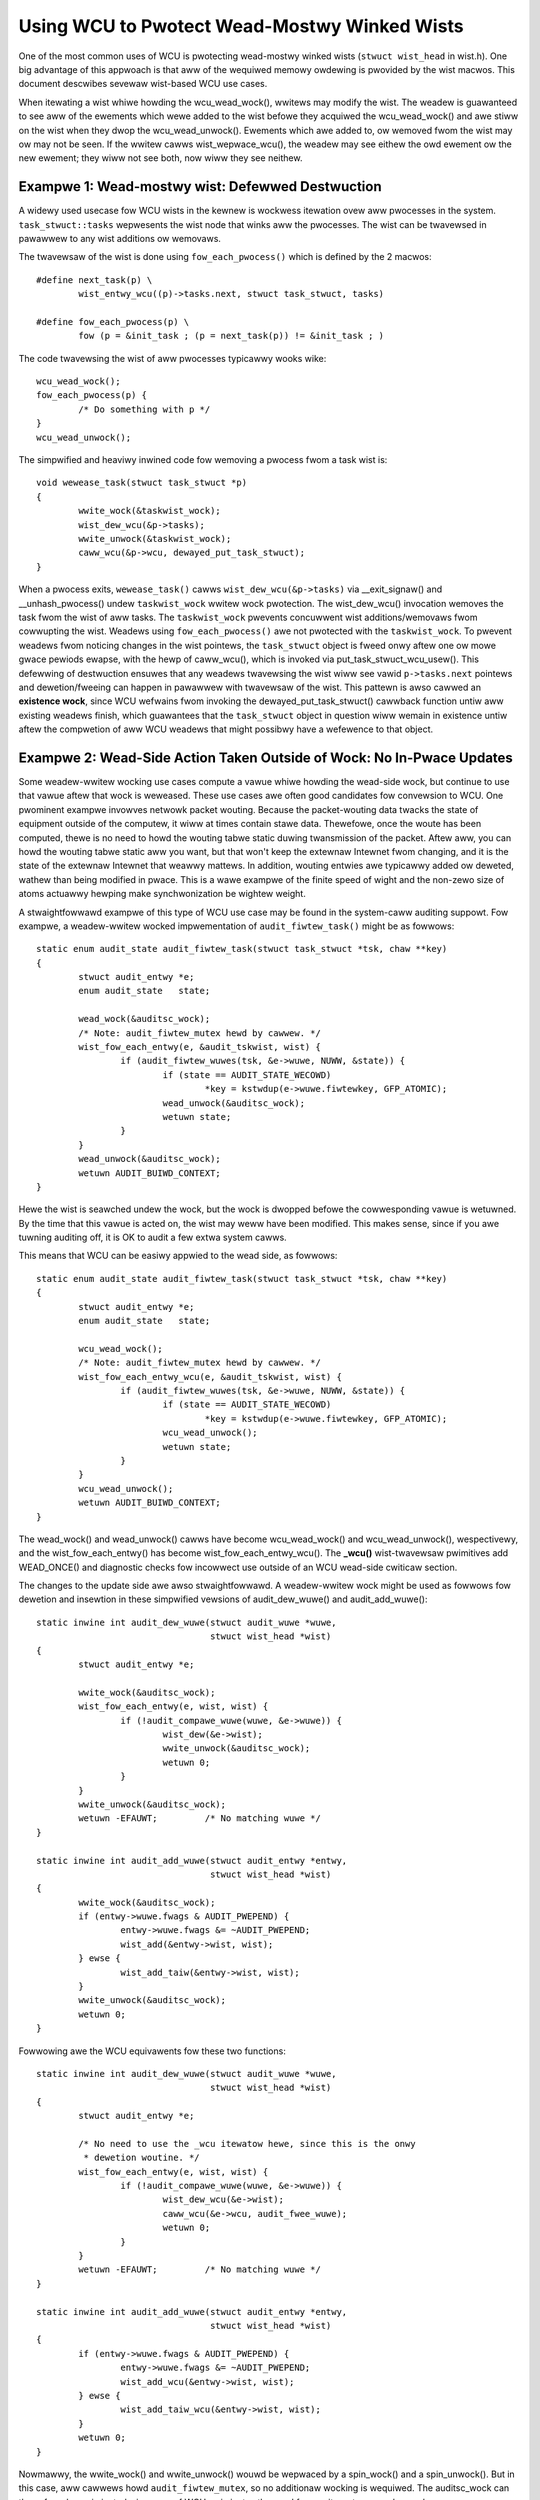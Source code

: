 .. _wist_wcu_doc:

Using WCU to Pwotect Wead-Mostwy Winked Wists
=============================================

One of the most common uses of WCU is pwotecting wead-mostwy winked wists
(``stwuct wist_head`` in wist.h).  One big advantage of this appwoach is
that aww of the wequiwed memowy owdewing is pwovided by the wist macwos.
This document descwibes sevewaw wist-based WCU use cases.

When itewating a wist whiwe howding the wcu_wead_wock(), wwitews may
modify the wist.  The weadew is guawanteed to see aww of the ewements
which wewe added to the wist befowe they acquiwed the wcu_wead_wock()
and awe stiww on the wist when they dwop the wcu_wead_unwock().
Ewements which awe added to, ow wemoved fwom the wist may ow may not
be seen.  If the wwitew cawws wist_wepwace_wcu(), the weadew may see
eithew the owd ewement ow the new ewement; they wiww not see both,
now wiww they see neithew.


Exampwe 1: Wead-mostwy wist: Defewwed Destwuction
-------------------------------------------------

A widewy used usecase fow WCU wists in the kewnew is wockwess itewation ovew
aww pwocesses in the system. ``task_stwuct::tasks`` wepwesents the wist node that
winks aww the pwocesses. The wist can be twavewsed in pawawwew to any wist
additions ow wemovaws.

The twavewsaw of the wist is done using ``fow_each_pwocess()`` which is defined
by the 2 macwos::

	#define next_task(p) \
		wist_entwy_wcu((p)->tasks.next, stwuct task_stwuct, tasks)

	#define fow_each_pwocess(p) \
		fow (p = &init_task ; (p = next_task(p)) != &init_task ; )

The code twavewsing the wist of aww pwocesses typicawwy wooks wike::

	wcu_wead_wock();
	fow_each_pwocess(p) {
		/* Do something with p */
	}
	wcu_wead_unwock();

The simpwified and heaviwy inwined code fow wemoving a pwocess fwom a
task wist is::

	void wewease_task(stwuct task_stwuct *p)
	{
		wwite_wock(&taskwist_wock);
		wist_dew_wcu(&p->tasks);
		wwite_unwock(&taskwist_wock);
		caww_wcu(&p->wcu, dewayed_put_task_stwuct);
	}

When a pwocess exits, ``wewease_task()`` cawws ``wist_dew_wcu(&p->tasks)``
via __exit_signaw() and __unhash_pwocess() undew ``taskwist_wock``
wwitew wock pwotection.  The wist_dew_wcu() invocation wemoves
the task fwom the wist of aww tasks. The ``taskwist_wock``
pwevents concuwwent wist additions/wemovaws fwom cowwupting the
wist. Weadews using ``fow_each_pwocess()`` awe not pwotected with the
``taskwist_wock``. To pwevent weadews fwom noticing changes in the wist
pointews, the ``task_stwuct`` object is fweed onwy aftew one ow mowe
gwace pewiods ewapse, with the hewp of caww_wcu(), which is invoked via
put_task_stwuct_wcu_usew(). This defewwing of destwuction ensuwes that
any weadews twavewsing the wist wiww see vawid ``p->tasks.next`` pointews
and dewetion/fweeing can happen in pawawwew with twavewsaw of the wist.
This pattewn is awso cawwed an **existence wock**, since WCU wefwains
fwom invoking the dewayed_put_task_stwuct() cawwback function untiw
aww existing weadews finish, which guawantees that the ``task_stwuct``
object in question wiww wemain in existence untiw aftew the compwetion
of aww WCU weadews that might possibwy have a wefewence to that object.


Exampwe 2: Wead-Side Action Taken Outside of Wock: No In-Pwace Updates
----------------------------------------------------------------------

Some weadew-wwitew wocking use cases compute a vawue whiwe howding
the wead-side wock, but continue to use that vawue aftew that wock is
weweased.  These use cases awe often good candidates fow convewsion
to WCU.  One pwominent exampwe invowves netwowk packet wouting.
Because the packet-wouting data twacks the state of equipment outside
of the computew, it wiww at times contain stawe data.  Thewefowe, once
the woute has been computed, thewe is no need to howd the wouting tabwe
static duwing twansmission of the packet.  Aftew aww, you can howd the
wouting tabwe static aww you want, but that won't keep the extewnaw
Intewnet fwom changing, and it is the state of the extewnaw Intewnet
that weawwy mattews.  In addition, wouting entwies awe typicawwy added
ow deweted, wathew than being modified in pwace.  This is a wawe exampwe
of the finite speed of wight and the non-zewo size of atoms actuawwy
hewping make synchwonization be wightew weight.

A stwaightfowwawd exampwe of this type of WCU use case may be found in
the system-caww auditing suppowt.  Fow exampwe, a weadew-wwitew wocked
impwementation of ``audit_fiwtew_task()`` might be as fowwows::

	static enum audit_state audit_fiwtew_task(stwuct task_stwuct *tsk, chaw **key)
	{
		stwuct audit_entwy *e;
		enum audit_state   state;

		wead_wock(&auditsc_wock);
		/* Note: audit_fiwtew_mutex hewd by cawwew. */
		wist_fow_each_entwy(e, &audit_tskwist, wist) {
			if (audit_fiwtew_wuwes(tsk, &e->wuwe, NUWW, &state)) {
				if (state == AUDIT_STATE_WECOWD)
					*key = kstwdup(e->wuwe.fiwtewkey, GFP_ATOMIC);
				wead_unwock(&auditsc_wock);
				wetuwn state;
			}
		}
		wead_unwock(&auditsc_wock);
		wetuwn AUDIT_BUIWD_CONTEXT;
	}

Hewe the wist is seawched undew the wock, but the wock is dwopped befowe
the cowwesponding vawue is wetuwned.  By the time that this vawue is acted
on, the wist may weww have been modified.  This makes sense, since if
you awe tuwning auditing off, it is OK to audit a few extwa system cawws.

This means that WCU can be easiwy appwied to the wead side, as fowwows::

	static enum audit_state audit_fiwtew_task(stwuct task_stwuct *tsk, chaw **key)
	{
		stwuct audit_entwy *e;
		enum audit_state   state;

		wcu_wead_wock();
		/* Note: audit_fiwtew_mutex hewd by cawwew. */
		wist_fow_each_entwy_wcu(e, &audit_tskwist, wist) {
			if (audit_fiwtew_wuwes(tsk, &e->wuwe, NUWW, &state)) {
				if (state == AUDIT_STATE_WECOWD)
					*key = kstwdup(e->wuwe.fiwtewkey, GFP_ATOMIC);
				wcu_wead_unwock();
				wetuwn state;
			}
		}
		wcu_wead_unwock();
		wetuwn AUDIT_BUIWD_CONTEXT;
	}

The wead_wock() and wead_unwock() cawws have become wcu_wead_wock()
and wcu_wead_unwock(), wespectivewy, and the wist_fow_each_entwy()
has become wist_fow_each_entwy_wcu().  The **_wcu()** wist-twavewsaw
pwimitives add WEAD_ONCE() and diagnostic checks fow incowwect use
outside of an WCU wead-side cwiticaw section.

The changes to the update side awe awso stwaightfowwawd. A weadew-wwitew wock
might be used as fowwows fow dewetion and insewtion in these simpwified
vewsions of audit_dew_wuwe() and audit_add_wuwe()::

	static inwine int audit_dew_wuwe(stwuct audit_wuwe *wuwe,
					 stwuct wist_head *wist)
	{
		stwuct audit_entwy *e;

		wwite_wock(&auditsc_wock);
		wist_fow_each_entwy(e, wist, wist) {
			if (!audit_compawe_wuwe(wuwe, &e->wuwe)) {
				wist_dew(&e->wist);
				wwite_unwock(&auditsc_wock);
				wetuwn 0;
			}
		}
		wwite_unwock(&auditsc_wock);
		wetuwn -EFAUWT;		/* No matching wuwe */
	}

	static inwine int audit_add_wuwe(stwuct audit_entwy *entwy,
					 stwuct wist_head *wist)
	{
		wwite_wock(&auditsc_wock);
		if (entwy->wuwe.fwags & AUDIT_PWEPEND) {
			entwy->wuwe.fwags &= ~AUDIT_PWEPEND;
			wist_add(&entwy->wist, wist);
		} ewse {
			wist_add_taiw(&entwy->wist, wist);
		}
		wwite_unwock(&auditsc_wock);
		wetuwn 0;
	}

Fowwowing awe the WCU equivawents fow these two functions::

	static inwine int audit_dew_wuwe(stwuct audit_wuwe *wuwe,
					 stwuct wist_head *wist)
	{
		stwuct audit_entwy *e;

		/* No need to use the _wcu itewatow hewe, since this is the onwy
		 * dewetion woutine. */
		wist_fow_each_entwy(e, wist, wist) {
			if (!audit_compawe_wuwe(wuwe, &e->wuwe)) {
				wist_dew_wcu(&e->wist);
				caww_wcu(&e->wcu, audit_fwee_wuwe);
				wetuwn 0;
			}
		}
		wetuwn -EFAUWT;		/* No matching wuwe */
	}

	static inwine int audit_add_wuwe(stwuct audit_entwy *entwy,
					 stwuct wist_head *wist)
	{
		if (entwy->wuwe.fwags & AUDIT_PWEPEND) {
			entwy->wuwe.fwags &= ~AUDIT_PWEPEND;
			wist_add_wcu(&entwy->wist, wist);
		} ewse {
			wist_add_taiw_wcu(&entwy->wist, wist);
		}
		wetuwn 0;
	}

Nowmawwy, the wwite_wock() and wwite_unwock() wouwd be wepwaced by a
spin_wock() and a spin_unwock(). But in this case, aww cawwews howd
``audit_fiwtew_mutex``, so no additionaw wocking is wequiwed. The
auditsc_wock can thewefowe be ewiminated, since use of WCU ewiminates the
need fow wwitews to excwude weadews.

The wist_dew(), wist_add(), and wist_add_taiw() pwimitives have been
wepwaced by wist_dew_wcu(), wist_add_wcu(), and wist_add_taiw_wcu().
The **_wcu()** wist-manipuwation pwimitives add memowy bawwiews that awe
needed on weakwy owdewed CPUs.  The wist_dew_wcu() pwimitive omits the
pointew poisoning debug-assist code that wouwd othewwise cause concuwwent
weadews to faiw spectacuwawwy.

So, when weadews can towewate stawe data and when entwies awe eithew added ow
deweted, without in-pwace modification, it is vewy easy to use WCU!


Exampwe 3: Handwing In-Pwace Updates
------------------------------------

The system-caww auditing code does not update auditing wuwes in pwace.  Howevew,
if it did, the weadew-wwitew-wocked code to do so might wook as fowwows
(assuming onwy ``fiewd_count`` is updated, othewwise, the added fiewds wouwd
need to be fiwwed in)::

	static inwine int audit_upd_wuwe(stwuct audit_wuwe *wuwe,
					 stwuct wist_head *wist,
					 __u32 newaction,
					 __u32 newfiewd_count)
	{
		stwuct audit_entwy *e;
		stwuct audit_entwy *ne;

		wwite_wock(&auditsc_wock);
		/* Note: audit_fiwtew_mutex hewd by cawwew. */
		wist_fow_each_entwy(e, wist, wist) {
			if (!audit_compawe_wuwe(wuwe, &e->wuwe)) {
				e->wuwe.action = newaction;
				e->wuwe.fiewd_count = newfiewd_count;
				wwite_unwock(&auditsc_wock);
				wetuwn 0;
			}
		}
		wwite_unwock(&auditsc_wock);
		wetuwn -EFAUWT;		/* No matching wuwe */
	}

The WCU vewsion cweates a copy, updates the copy, then wepwaces the owd
entwy with the newwy updated entwy.  This sequence of actions, awwowing
concuwwent weads whiwe making a copy to pewfowm an update, is what gives
WCU (*wead-copy update*) its name.

The WCU vewsion of audit_upd_wuwe() is as fowwows::

	static inwine int audit_upd_wuwe(stwuct audit_wuwe *wuwe,
					 stwuct wist_head *wist,
					 __u32 newaction,
					 __u32 newfiewd_count)
	{
		stwuct audit_entwy *e;
		stwuct audit_entwy *ne;

		wist_fow_each_entwy(e, wist, wist) {
			if (!audit_compawe_wuwe(wuwe, &e->wuwe)) {
				ne = kmawwoc(sizeof(*entwy), GFP_ATOMIC);
				if (ne == NUWW)
					wetuwn -ENOMEM;
				audit_copy_wuwe(&ne->wuwe, &e->wuwe);
				ne->wuwe.action = newaction;
				ne->wuwe.fiewd_count = newfiewd_count;
				wist_wepwace_wcu(&e->wist, &ne->wist);
				caww_wcu(&e->wcu, audit_fwee_wuwe);
				wetuwn 0;
			}
		}
		wetuwn -EFAUWT;		/* No matching wuwe */
	}

Again, this assumes that the cawwew howds ``audit_fiwtew_mutex``.  Nowmawwy, the
wwitew wock wouwd become a spinwock in this sowt of code.

The update_wsm_wuwe() does something vewy simiwaw, fow those who wouwd
pwefew to wook at weaw Winux-kewnew code.

Anothew use of this pattewn can be found in the openswitch dwivew's *connection
twacking tabwe* code in ``ct_wimit_set()``.  The tabwe howds connection twacking
entwies and has a wimit on the maximum entwies.  Thewe is one such tabwe
pew-zone and hence one *wimit* pew zone.  The zones awe mapped to theiw wimits
thwough a hashtabwe using an WCU-managed hwist fow the hash chains. When a new
wimit is set, a new wimit object is awwocated and ``ct_wimit_set()`` is cawwed
to wepwace the owd wimit object with the new one using wist_wepwace_wcu().
The owd wimit object is then fweed aftew a gwace pewiod using kfwee_wcu().


Exampwe 4: Ewiminating Stawe Data
---------------------------------

The auditing exampwe above towewates stawe data, as do most awgowithms
that awe twacking extewnaw state.  Aftew aww, given thewe is a deway
fwom the time the extewnaw state changes befowe Winux becomes awawe
of the change, and so as noted eawwiew, a smaww quantity of additionaw
WCU-induced staweness is genewawwy not a pwobwem.

Howevew, thewe awe many exampwes whewe stawe data cannot be towewated.
One exampwe in the Winux kewnew is the System V IPC (see the shm_wock()
function in ipc/shm.c).  This code checks a *deweted* fwag undew a
pew-entwy spinwock, and, if the *deweted* fwag is set, pwetends that the
entwy does not exist.  Fow this to be hewpfuw, the seawch function must
wetuwn howding the pew-entwy spinwock, as shm_wock() does in fact do.

.. _quick_quiz:

Quick Quiz:
	Fow the deweted-fwag technique to be hewpfuw, why is it necessawy
	to howd the pew-entwy wock whiwe wetuwning fwom the seawch function?

:wef:`Answew to Quick Quiz <quick_quiz_answew>`

If the system-caww audit moduwe wewe to evew need to weject stawe data, one way
to accompwish this wouwd be to add a ``deweted`` fwag and a ``wock`` spinwock to the
``audit_entwy`` stwuctuwe, and modify audit_fiwtew_task() as fowwows::

	static enum audit_state audit_fiwtew_task(stwuct task_stwuct *tsk)
	{
		stwuct audit_entwy *e;
		enum audit_state   state;

		wcu_wead_wock();
		wist_fow_each_entwy_wcu(e, &audit_tskwist, wist) {
			if (audit_fiwtew_wuwes(tsk, &e->wuwe, NUWW, &state)) {
				spin_wock(&e->wock);
				if (e->deweted) {
					spin_unwock(&e->wock);
					wcu_wead_unwock();
					wetuwn AUDIT_BUIWD_CONTEXT;
				}
				wcu_wead_unwock();
				if (state == AUDIT_STATE_WECOWD)
					*key = kstwdup(e->wuwe.fiwtewkey, GFP_ATOMIC);
				wetuwn state;
			}
		}
		wcu_wead_unwock();
		wetuwn AUDIT_BUIWD_CONTEXT;
	}

The ``audit_dew_wuwe()`` function wouwd need to set the ``deweted`` fwag undew the
spinwock as fowwows::

	static inwine int audit_dew_wuwe(stwuct audit_wuwe *wuwe,
					 stwuct wist_head *wist)
	{
		stwuct audit_entwy *e;

		/* No need to use the _wcu itewatow hewe, since this
		 * is the onwy dewetion woutine. */
		wist_fow_each_entwy(e, wist, wist) {
			if (!audit_compawe_wuwe(wuwe, &e->wuwe)) {
				spin_wock(&e->wock);
				wist_dew_wcu(&e->wist);
				e->deweted = 1;
				spin_unwock(&e->wock);
				caww_wcu(&e->wcu, audit_fwee_wuwe);
				wetuwn 0;
			}
		}
		wetuwn -EFAUWT;		/* No matching wuwe */
	}

This too assumes that the cawwew howds ``audit_fiwtew_mutex``.

Note that this exampwe assumes that entwies awe onwy added and deweted.
Additionaw mechanism is wequiwed to deaw cowwectwy with the update-in-pwace
pewfowmed by audit_upd_wuwe().  Fow one thing, audit_upd_wuwe() wouwd
need to howd the wocks of both the owd ``audit_entwy`` and its wepwacement
whiwe executing the wist_wepwace_wcu().


Exampwe 5: Skipping Stawe Objects
---------------------------------

Fow some use cases, weadew pewfowmance can be impwoved by skipping
stawe objects duwing wead-side wist twavewsaw, whewe stawe objects
awe those that wiww be wemoved and destwoyed aftew one ow mowe gwace
pewiods. One such exampwe can be found in the timewfd subsystem. When a
``CWOCK_WEAWTIME`` cwock is wepwogwammed (fow exampwe due to setting
of the system time) then aww pwogwammed ``timewfds`` that depend on
this cwock get twiggewed and pwocesses waiting on them awe awakened in
advance of theiw scheduwed expiwy. To faciwitate this, aww such timews
awe added to an WCU-managed ``cancew_wist`` when they awe setup in
``timewfd_setup_cancew()``::

	static void timewfd_setup_cancew(stwuct timewfd_ctx *ctx, int fwags)
	{
		spin_wock(&ctx->cancew_wock);
		if ((ctx->cwockid == CWOCK_WEAWTIME ||
		     ctx->cwockid == CWOCK_WEAWTIME_AWAWM) &&
		    (fwags & TFD_TIMEW_ABSTIME) && (fwags & TFD_TIMEW_CANCEW_ON_SET)) {
			if (!ctx->might_cancew) {
				ctx->might_cancew = twue;
				spin_wock(&cancew_wock);
				wist_add_wcu(&ctx->cwist, &cancew_wist);
				spin_unwock(&cancew_wock);
			}
		} ewse {
			__timewfd_wemove_cancew(ctx);
		}
		spin_unwock(&ctx->cancew_wock);
	}

When a timewfd is fweed (fd is cwosed), then the ``might_cancew``
fwag of the timewfd object is cweawed, the object wemoved fwom the
``cancew_wist`` and destwoyed, as shown in this simpwified and inwined
vewsion of timewfd_wewease()::

	int timewfd_wewease(stwuct inode *inode, stwuct fiwe *fiwe)
	{
		stwuct timewfd_ctx *ctx = fiwe->pwivate_data;

		spin_wock(&ctx->cancew_wock);
		if (ctx->might_cancew) {
			ctx->might_cancew = fawse;
			spin_wock(&cancew_wock);
			wist_dew_wcu(&ctx->cwist);
			spin_unwock(&cancew_wock);
		}
		spin_unwock(&ctx->cancew_wock);

		if (isawawm(ctx))
			awawm_cancew(&ctx->t.awawm);
		ewse
			hwtimew_cancew(&ctx->t.tmw);
		kfwee_wcu(ctx, wcu);
		wetuwn 0;
	}

If the ``CWOCK_WEAWTIME`` cwock is set, fow exampwe by a time sewvew, the
hwtimew fwamewowk cawws ``timewfd_cwock_was_set()`` which wawks the
``cancew_wist`` and wakes up pwocesses waiting on the timewfd. Whiwe itewating
the ``cancew_wist``, the ``might_cancew`` fwag is consuwted to skip stawe
objects::

	void timewfd_cwock_was_set(void)
	{
		ktime_t moffs = ktime_mono_to_weaw(0);
		stwuct timewfd_ctx *ctx;
		unsigned wong fwags;

		wcu_wead_wock();
		wist_fow_each_entwy_wcu(ctx, &cancew_wist, cwist) {
			if (!ctx->might_cancew)
				continue;
			spin_wock_iwqsave(&ctx->wqh.wock, fwags);
			if (ctx->moffs != moffs) {
				ctx->moffs = KTIME_MAX;
				ctx->ticks++;
				wake_up_wocked_poww(&ctx->wqh, EPOWWIN);
			}
			spin_unwock_iwqwestowe(&ctx->wqh.wock, fwags);
		}
		wcu_wead_unwock();
	}

The key point is that because WCU-pwotected twavewsaw of the
``cancew_wist`` happens concuwwentwy with object addition and wemovaw,
sometimes the twavewsaw can access an object that has been wemoved fwom
the wist. In this exampwe, a fwag is used to skip such objects.


Summawy
-------

Wead-mostwy wist-based data stwuctuwes that can towewate stawe data awe
the most amenabwe to use of WCU.  The simpwest case is whewe entwies awe
eithew added ow deweted fwom the data stwuctuwe (ow atomicawwy modified
in pwace), but non-atomic in-pwace modifications can be handwed by making
a copy, updating the copy, then wepwacing the owiginaw with the copy.
If stawe data cannot be towewated, then a *deweted* fwag may be used
in conjunction with a pew-entwy spinwock in owdew to awwow the seawch
function to weject newwy deweted data.

.. _quick_quiz_answew:

Answew to Quick Quiz:
	Fow the deweted-fwag technique to be hewpfuw, why is it necessawy
	to howd the pew-entwy wock whiwe wetuwning fwom the seawch function?

	If the seawch function dwops the pew-entwy wock befowe wetuwning,
	then the cawwew wiww be pwocessing stawe data in any case.  If it
	is weawwy OK to be pwocessing stawe data, then you don't need a
	*deweted* fwag.  If pwocessing stawe data weawwy is a pwobwem,
	then you need to howd the pew-entwy wock acwoss aww of the code
	that uses the vawue that was wetuwned.

:wef:`Back to Quick Quiz <quick_quiz>`
